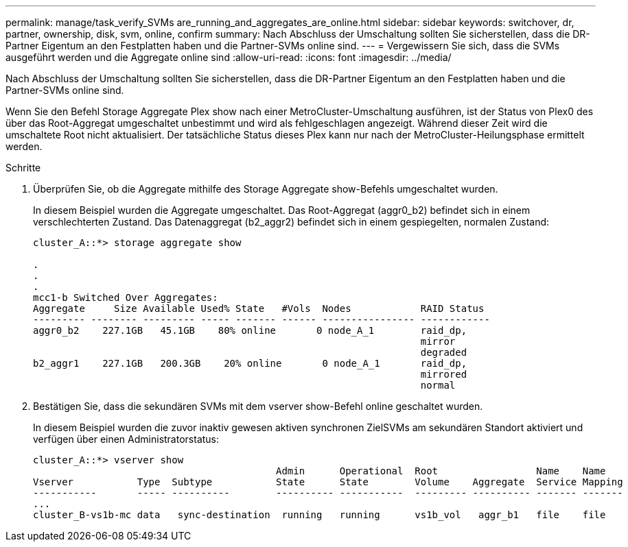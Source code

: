 ---
permalink: manage/task_verify_SVMs are_running_and_aggregates_are_online.html 
sidebar: sidebar 
keywords: switchover, dr, partner, ownership, disk, svm, online, confirm 
summary: Nach Abschluss der Umschaltung sollten Sie sicherstellen, dass die DR-Partner Eigentum an den Festplatten haben und die Partner-SVMs online sind. 
---
= Vergewissern Sie sich, dass die SVMs ausgeführt werden und die Aggregate online sind
:allow-uri-read: 
:icons: font
:imagesdir: ../media/


[role="lead"]
Nach Abschluss der Umschaltung sollten Sie sicherstellen, dass die DR-Partner Eigentum an den Festplatten haben und die Partner-SVMs online sind.

Wenn Sie den Befehl Storage Aggregate Plex show nach einer MetroCluster-Umschaltung ausführen, ist der Status von Plex0 des über das Root-Aggregat umgeschaltet unbestimmt und wird als fehlgeschlagen angezeigt. Während dieser Zeit wird die umschaltete Root nicht aktualisiert. Der tatsächliche Status dieses Plex kann nur nach der MetroCluster-Heilungsphase ermittelt werden.

.Schritte
. Überprüfen Sie, ob die Aggregate mithilfe des Storage Aggregate show-Befehls umgeschaltet wurden.
+
In diesem Beispiel wurden die Aggregate umgeschaltet. Das Root-Aggregat (aggr0_b2) befindet sich in einem verschlechterten Zustand. Das Datenaggregat (b2_aggr2) befindet sich in einem gespiegelten, normalen Zustand:

+
[listing]
----
cluster_A::*> storage aggregate show

.
.
.
mcc1-b Switched Over Aggregates:
Aggregate     Size Available Used% State   #Vols  Nodes            RAID Status
--------- -------- --------- ----- ------- ------ ---------------- ------------
aggr0_b2    227.1GB   45.1GB    80% online       0 node_A_1        raid_dp,
                                                                   mirror
                                                                   degraded
b2_aggr1    227.1GB   200.3GB    20% online       0 node_A_1       raid_dp,
                                                                   mirrored
                                                                   normal
----
. Bestätigen Sie, dass die sekundären SVMs mit dem vserver show-Befehl online geschaltet wurden.
+
In diesem Beispiel wurden die zuvor inaktiv gewesen aktiven synchronen ZielSVMs am sekundären Standort aktiviert und verfügen über einen Administratorstatus:

+
[listing]
----
cluster_A::*> vserver show
                                          Admin      Operational  Root                 Name    Name
Vserver           Type  Subtype           State      State        Volume    Aggregate  Service Mapping
-----------       ----- ----------        ---------- -----------  --------- ---------- ------- -------
...
cluster_B-vs1b-mc data   sync-destination  running   running      vs1b_vol   aggr_b1   file    file
----

